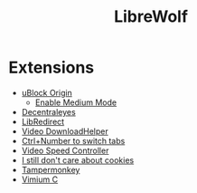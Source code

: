 #+title: LibreWolf

* Extensions
- [[https://addons.mozilla.org/en-US/firefox/addon/ublock-origin/?utm_source=addons.mozilla.org&utm_medium=referral&utm_content=search][uBlock Origin]]
  - [[https://github.com/gorhill/uBlock/wiki/Blocking-mode:-medium-mode][Enable Medium Mode]]
- [[https://addons.mozilla.org/en-US/firefox/addon/decentraleyes/?utm_source=addons.mozilla.org&utm_medium=referral&utm_content=search][Decentraleyes]]
- [[https://addons.mozilla.org/en-US/firefox/addon/libredirect/][LibRedirect]]
- [[https://addons.mozilla.org/en-US/firefox/addon/video-downloadhelper/][Video DownloadHelper]]
- [[https://addons.mozilla.org/en-US/firefox/addon/ctrl-number-to-switch-tabs/?utm_source=addons.mozilla.org&utm_medium=referral&utm_content=search][Ctrl+Number to switch tabs]]
- [[https://addons.mozilla.org/en-US/firefox/addon/videospeed/][Video Speed Controller]]
- [[https://addons.mozilla.org/en-US/firefox/addon/istilldontcareaboutcookies/?utm_source=addons.mozilla.org&utm_medium=referral&utm_content=search][I still don't care about cookies]]
- [[https://addons.mozilla.org/en-US/firefox/addon/tampermonkey/][Tampermonkey]]
- [[https://addons.mozilla.org/en-US/firefox/addon/vimium-c/][Vimium C]]
